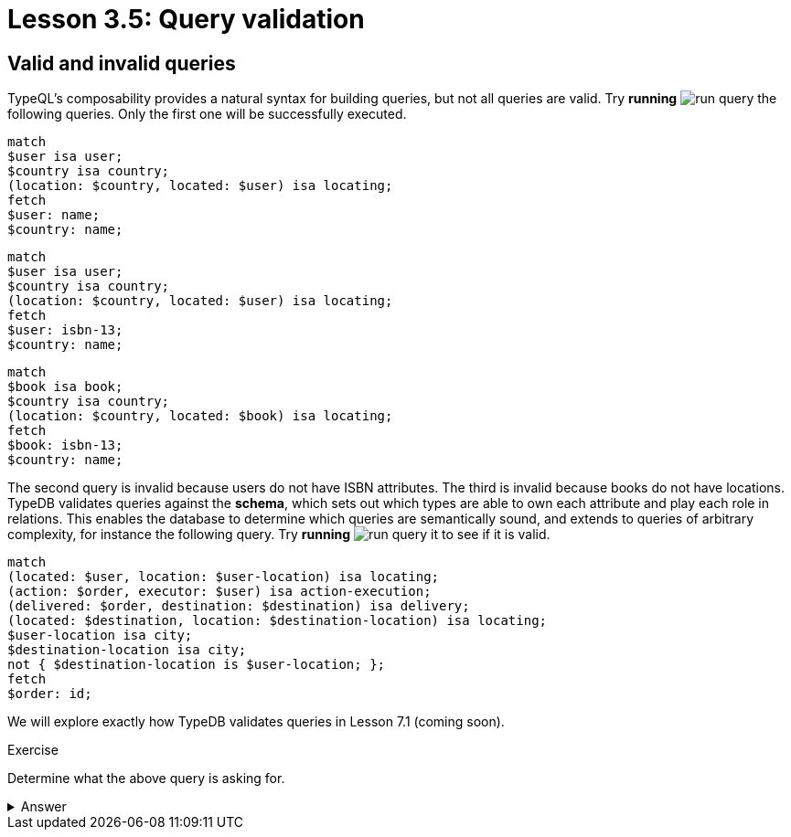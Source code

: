 = Lesson 3.5: Query validation

== Valid and invalid queries

TypeQL's composability provides a natural syntax for building queries, but not all queries are valid. Try *running* image:learn::studio-icons/run-query.png[] the following queries. Only the first one will be successfully executed.

[,typeql]
----
match
$user isa user;
$country isa country;
(location: $country, located: $user) isa locating;
fetch
$user: name;
$country: name;
----

[,typeql]
----
match
$user isa user;
$country isa country;
(location: $country, located: $user) isa locating;
fetch
$user: isbn-13;
$country: name;
----

[,typeql]
----
match
$book isa book;
$country isa country;
(location: $country, located: $book) isa locating;
fetch
$book: isbn-13;
$country: name;
----

The second query is invalid because users do not have ISBN attributes. The third is invalid because books do not have locations. TypeDB validates queries against the *schema*, which sets out which types are able to own each attribute and play each role in relations. This enables the database to determine which queries are semantically sound, and extends to queries of arbitrary complexity, for instance the following query. Try *running* image:learn::studio-icons/run-query.png[] it to see if it is valid.

[,typeql]
----
match
(located: $user, location: $user-location) isa locating;
(action: $order, executor: $user) isa action-execution;
(delivered: $order, destination: $destination) isa delivery;
(located: $destination, location: $destination-location) isa locating;
$user-location isa city;
$destination-location isa city;
not { $destination-location is $user-location; };
fetch
$order: id;
----

We will explore exactly how TypeDB validates queries in Lesson 7.1 (coming soon).

.Exercise
[caption=""]
====
Determine what the above query is asking for.

.Answer
[%collapsible]
=====
It retrieves the IDs of orders that have a destination other than the location of the user that placed the order. Perhaps these orders are gifts! This query uses two keywords we haven't introduced yet: `not` and `is`. We will learn about these keywords in Lesson 7.3 (coming soon).
=====

====
